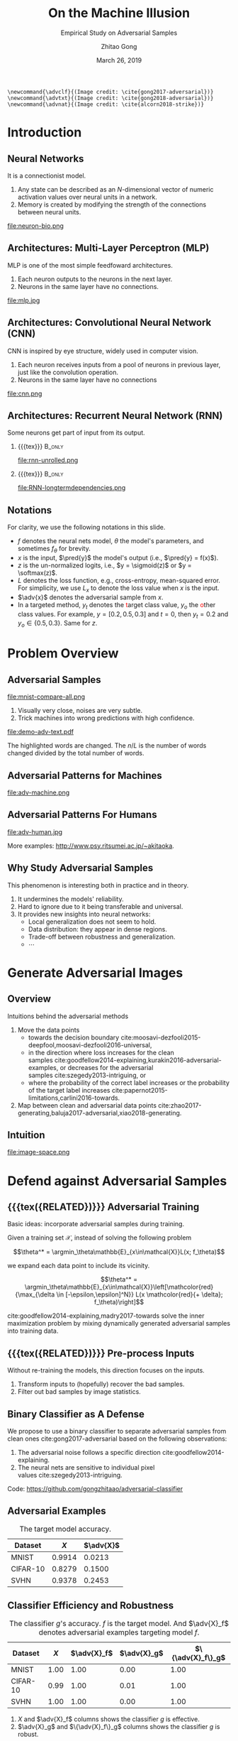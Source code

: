 #+TITLE: On the Machine Illusion
#+SUBTITLE: Empirical Study on Adversarial Samples
#+DATE: March 26, 2019
#+AUTHOR: Zhitao Gong
#+EMAIL: gong@auburn.edu
#+OPTIONS: H:2 ^:{} toc:nil
#+STARTUP: hideblocks showcontent

#+LATEX_CLASS: beamer
#+LATEX_CLASS_OPTIONS: [dvipsnames]

#+LATEX_HEADER: \usepackage{svg}
#+LATEX_HEADER: \usepackage{mathtools}
#+LATEX_HEADER: \usepackage{clrscode3e}
#+LATEX_HEADER: \usepackage{lmodern}
#+LATEX_HEADER: \usepackage{booktabs}
#+LATEX_HEADER: \usepackage{physics}
#+LATEX_HEADER: \usepackage{tikz}
#+LATEX_HEADER: \usepackage[backend=biber,style=alphabetic]{biblatex}
#+LATEX_HEADER: \usepackage[scaled=0.85]{newtxtt}
#+LATEX_HEADER: \usepackage{multirow}

#+LATEX_HEADER: \usetikzlibrary{calc}

#+LATEX_HEADER: \addbibresource{../../../../refdb.bib}
#+LATEX_HEADER: \addbibresource{../../../../local.bib}
#+LATEX_HEADER: \graphicspath{{../../../../img/}}

#+LATEX_HEADER: \institute{Auburn University}
#+LATEX_HEADER: \AtBeginSection[]{\begin{frame}<beamer>\frametitle{Outline}\tableofcontents[currentsection]\end{frame}}
#+LATEX_HEADER: \beamertemplatenavigationsymbolsempty
#+LATEX_HEADER: \setbeamertemplate{footline}[frame number]
#+LATEX_HEADER: \setbeamertemplate{background}{\tikz[overlay,remember picture]\node at (current page.north east)[anchor=north east]{\includegraphics[width=1cm]{au-15.png}};}
#+LATEX_HEADER: \setbeamersize{description width=0.5cm}

#+LATEX_HEADER: \defbeamertemplate*{bibliography item}{triangletext}{\insertbiblabel}
#+LATEX_HEADER: \renewcommand*{\bibfont}{\tiny}
#+LATEX_HEADER: \renewcommand*{\citesetup}{\scriptsize}
#+LATEX_HEADER: \makeatletter\def\mathcolor#1#{\@mathcolor{#1}}\def\@mathcolor#1#2#3{\protect\leavevmode\begingroup\color#1{#2}#3\endgroup}\makeatother

#+LATEX_HEADER: \DeclareMathOperator{\sign}{sign}
#+LATEX_HEADER: \DeclareMathOperator{\sigmoid}{sigmoid}
#+LATEX_HEADER: \DeclareMathOperator{\softmax}{softmax}
#+LATEX_HEADER: \DeclareMathOperator*{\argmax}{arg\,max}
#+LATEX_HEADER: \DeclareMathOperator*{\argmin}{arg\,min}
#+LATEX_HEADER: \newcommand\pred[1]{\overline{#1}}
#+LATEX_HEADER: \newcommand\adv[1]{\widetilde{#1}}
#+LATEX_HEADER: \newcommand\given{\:\vert\:}
#+LATEX_HEADER: \titlegraphic{\includegraphics[width=3cm]{tachikoma}}

#+begin_src latex-macro
\newcommand{\advclf}{(Image credit: \cite{gong2017-adversarial})}
\newcommand{\advtxt}{(Image credit: \cite{gong2018-adversarial})}
\newcommand{\advnat}{(Image credit: \cite{alcorn2018-strike})}
#+end_src

#+MACRO: empty {{{tex}}}
#+MACRO: tag {{{tex({\small\uppercase{$1}})}}}
#+MACRO: cs231n [[http://cs231n.stanford.edu][cs231n]]
#+MACRO: colah-blog [[http://colah.github.io/posts/2015-08-Understanding-LSTMs][colah's blog]]

* Introduction

** Neural Networks

It is a connectionist model.
1. Any state can be described as an \(N\)-dimensional vector of numeric
   activation values over neural units in a network.
2. Memory is created by modifying the strength of the connections between neural
   units.

#+ATTR_LaTeX: :width \textwidth
#+CAPTION: Biological neuron versus neuron model (credit: {{{cs231n}}})
file:neuron-bio.png

** Architectures: Multi-Layer Perceptron (MLP)

MLP is one of the most simple feedfoward architectures.
1. Each neuron outputs to the neurons in the next layer.
2. Neurons in the same layer have no connections.

#+ATTR_LaTeX: :width .6\textwidth
#+CAPTION: Multi-layer perceptron (credit: {{{cs231n}}})
file:mlp.jpg

** Architectures: Convolutional Neural Network (CNN)

CNN is inspired by eye structure, widely used in computer vision.
1. Each neuron receives inputs from a pool of neurons in previous layer, just
   like the convolution operation.
2. Neurons in the same layer have no connections

#+CAPTION: LetNet-5 cite:lecun1998-gradient
file:cnn.png

** Architectures: Recurrent Neural Network (RNN)

Some neurons get part of input from its output.

*** {{{empty}}} :B_only:
:PROPERTIES:
:BEAMER_act: 1
:BEAMER_env: only
:END:

#+CAPTION: Dynamic unrolling of recurrent cells. (credit: {{{colah-blog}}})
file:rnn-unrolled.png

*** {{{empty}}} :B_only:
:PROPERTIES:
:BEAMER_act: 2
:BEAMER_env: only
:END:

#+CAPTION: The double-edged sword: long term dependencies between outputs and inputs. (credit: {{{colah-blog}}})
file:RNN-longtermdependencies.png

** Notations

For clarity, we use the following notations in this slide.
- \(f\) denotes the neural nets model, \(\theta\) the model's parameters,
  and sometimes \(f_\theta\) for brevity.
- \(x\) is the input, \(\pred{y}\) the model's output (i.e., \(\pred{y} =
  f(x)\)).
- \(z\) is the un-normalized logits, i.e., \(y = \sigmoid(z)\) or \(y =
  \softmax(z)\).
- \(L\) denotes the loss function, e.g., cross-entropy, mean-squared error.  For
  simplicity, we use \(L_x\) to denote the loss value when \(x\) is the input.
- \(\adv{x}\) denotes the adversarial sample from \(x\).
- In a targeted method, \(y_t\) denotes the \textcolor{red}{t}arget class value,
  \(y_o\) the \textcolor{red}{o}ther class values.  For example, \(y = [0.2,
  0.5, 0.3]\) and \(t = 0\), then \(y_t = 0.2\) and \(y_o\in\{0.5, 0.3\}\).
  Same for \(z\).

* Problem Overview

** Adversarial Samples
:PROPERTIES:
:BEAMER_opt: allowframebreaks
:END:

file:mnist-compare-all.png

1. Visually very close, noises are very subtle.
2. Trick machines into wrong predictions with high confidence.

#+LaTeX: \framebreak

#+CAPTION: Adversarial texts by our framework.  \advtxt{}
#+ATTR_LaTeX: :width \textwidth
file:demo-adv-text.pdf

The \colorbox{red!10}{highlighted} words are changed.  The \(n/L\) is the number
of words changed divided by the total number of words.

** Adversarial Patterns for Machines

#+CAPTION: Adversarial patterns for different neural nets cite:moosavi-dezfooli2016-universal.
file:adv-machine.png

** Adversarial Patterns For Humans

#+CAPTION: The blue lines are parallel.  This illusion is possibly caused by the fringed edges cite:kitaoka2004-contrast.
file:adv-human.jpg

More examples: http://www.psy.ritsumei.ac.jp/~akitaoka.

** Why Study Adversarial Samples

This phenomenon is interesting both in practice and in theory.
1. It undermines the models' reliability.
2. Hard to ignore due to it being transferable and universal.
3. It provides new insights into neural networks:
   - Local generalization does not seem to hold.
   - Data distribution: they appear in dense regions.
   - Trade-off between robustness and generalization.
   - \(\cdots\)

* Generate Adversarial Images

** Overview

Intuitions behind the adversarial methods
1. Move the data points
   - towards the decision
     boundary cite:moosavi-dezfooli2015-deepfool,moosavi-dezfooli2016-universal,
   - in the direction where loss increases for the clean
     samples cite:goodfellow2014-explaining,kurakin2016-adversarial-examples, or
     decreases for the adversarial samples cite:szegedy2013-intriguing, or
   - where the probability of the correct label increases or the probability of
     the target label
     increases cite:papernot2015-limitations,carlini2016-towards.
2. Map between clean and adversarial data
   points cite:zhao2017-generating,baluja2017-adversarial,xiao2018-generating.

** Intuition

#+ATTR_LaTeX: :width .9\textwidth
#+CAPTION: Data space hypothesis cite:nguyen2014-deep
file:image-space.png

* Defend against Adversarial Samples

** {{{tag(Related)}}} Adversarial Training

Basic ideas: incorporate adversarial samples during training.

Given a training set \(\mathcal{X}\), instead of solving the following problem

\[\theta^* = \argmin_\theta\mathbb{E}_{x\in\mathcal{X}}L(x; f_\theta)\]

we expand each data point to include its vicinity.

\[\theta^* =
\argmin_\theta\mathbb{E}_{x\in\mathcal{X}}\left[\mathcolor{red}{\max_{\delta \in
[-\epsilon,\epsilon]^N}} L(x \mathcolor{red}{+ \delta}; f_\theta)\right]\]

cite:goodfellow2014-explaining,madry2017-towards solve the inner maximization
problem by mixing dynamically generated adversarial samples into training data.

** {{{tag(Related)}}} Pre-process Inputs

Without re-training the models, this direction focuses on the inputs.
1. Transform inputs to (hopefully) recover the bad samples.
2. Filter out bad samples by image statistics.

** Binary Classifier as A Defense

We propose to use a binary classifier to separate adversarial samples from clean
ones cite:gong2017-adversarial based on the following observations:
1. The adversarial noise follows a specific
   direction cite:goodfellow2014-explaining.
2. The neural nets are sensitive to individual pixel
   values cite:szegedy2013-intriguing.
Code: https://github.com/gongzhitaao/adversarial-classifier

** Adversarial Examples

# TODO[2019-02-04 Mon]: Insert MNIST, CIFAR-10, SVHN dataset examples and
# adversarial examples.  Include the adversarial results here.

#+ATTR_LATEX: :booktabs t
#+CAPTION: The target model accuracy.
| Dataset  |  \(X\) | \(\adv{X}\) |
|----------+--------+-------------|
| MNIST    | 0.9914 |      0.0213 |
| CIFAR-10 | 0.8279 |      0.1500 |
| SVHN     | 0.9378 |      0.2453 |

** Classifier Efficiency and Robustness

#+ATTR_LATEX: :booktabs t
#+CAPTION: The classifier \(g\)'s accuracy.  \(f\) is the target model.  And \(\adv{X}_f\) denotes adversarial examples targeting model \(f\).
| Dataset  | \(X\) | \(\adv{X}_f\) | \(\adv{X}_g\) | \(\{\adv{X}_f\}_g\) |
|----------+-------+---------------+---------------+---------------------|
| MNIST    |  1.00 |          1.00 |          0.00 |                1.00 |
| CIFAR-10 |  0.99 |          1.00 |          0.01 |                1.00 |
| SVHN     |  1.00 |          1.00 |          0.00 |                1.00 |

1. \(X\) and \(\adv{X}_f\) columns shows the classifier \(g\) is effective.
2. \(\adv{X}_g\) and \(\{\adv{X}_f\}_g\) columns shows the classifier \(g\) is
   robust.

** Problem with Classifier Defense

*Limitation*: different hyperparameters, different adversarial algorithms may
elude the binary classifier or adversarial training.

#+ATTR_LATEX: :booktabs t
#+CAPTION: The binary classifier, trained with FGSM adversarials with \(\epsilon = 0.03\), is unable to recognize the adversarials with \(\epsilon = 0.01\) (more subtle noise).
| \epsilon |  \(X\) | \(\adv{X}\) |
|----------+--------+-------------|
|      0.3 | 0.9996 |      1.0000 |
|      0.1 | 0.9996 |      1.0000 |
|     *0.03* | 0.9996 |      0.9997 |
|     0.01 | 0.9996 |      *0.0030* |

** Problem with Adversarial Training

#+ATTR_LATEX: :width \textwidth
#+CAPTION: Adversarial training cite:huang2015-learning,kurakin2016-adversarial-machine is not sufficient.  In the church window plot cite:warde-farley2016-adversarial, each pixel \((i, j)\) is a data point \(\adv{x}\) such that \(\adv{x} = x + \vb{h}\epsilon_j + \vb{v}\epsilon_i\), where \(\vb{h}\) is the FGSM direction and \(\vb{v}\) is a random orthogonal direction.  The \epsilon ranges from \([-0.5, 0.5]\).  \advclf{}
file:adv-training-not-working.pdf

1. {{{tex(\tikz[baseline=0.5ex]{\draw (0\,0) rectangle (2ex\,2ex)})}}} (
   {{{tex(\tikz[baseline=0.5ex]{\draw[fill=black!10] (0\,0) rectangle (2ex\,2ex)})}}}
   ) always correct (incorrectly).
2. {{{tex(\tikz[baseline=0.5ex]{\draw[fill=green!10] (0\,0) rectangle
   (2ex\,2ex)})}}} correct with adversarial training.
3. {{{tex(\tikz[baseline=0.5ex]{\draw[fill=red!10] (0\,0) rectangle (2ex\,2ex)})}}}
   correct without adversarial training.

* Generate Adversarial Texts

** Text Embedding Layer

#+CAPTION: Architecture for sentence classification with CNN cite:kim2014-convolutional
#+ATTR_LaTeX: :width \textwidth
file:textcnn.png

** Text Embedding Example

"wait for the video" \(\xrightarrow{\text{tokenize}}\) ["wait", "for", "the",
"video"] \(\xrightarrow{\text{indexer}}\) [2, 20, 34, 8]
\(\xrightarrow{\text{embedding}}\) \(\mathbb{R}^{4\times D}\), where \(D\) is
the embedding size.

- Each sentence with be converted to \(\mathbb{R}^{L\times D}\) before being fed
  into the convolution layer, where \(L\) is the sentence length.
- We usually truncate/pad sentences to the same length so that we could do
  /batch training/.
- Embedding may also be on the character-level.

** Problem Overview

Difficulties we face:
1. The text space is discrete.  Moving the data points in small steps following
   a certain direction does not work, directly.
2. Text quality is hard to measure.  /Much to learn, you still have/ (the
   Yoda-style) v.s. /You still have much to learn/ (the mundane-style)

General directions:
1. Three basic operations are available, /replacement/, /insertion/, and
   /deletion/.
2. They may work at character, word or sentence level.

** Methods in Text Space

This class of methods need to solve two problems:
1. what to change, e.g., random, \(\nabla L\) cite:liang2017-deep, manually
   picking cite:samanta2017-towards.
2. change to what, e.g., random, synonyms cite:samanta2017-towards or nearest
   neighbors in embedding space, or forged
   facts cite:jia2017-adversarial,liang2017-deep.

** Methods in Transformed Space

Autoencoder cite:hinton2006-reducing is used to map between texts and a
continuous space cite:zhao2017-generating.  The embedded space is smooth.

#+ATTR_LATEX: :width .7\textwidth
file:Autoencoder_structure.png

** Adversarial Text Framework

We propose another method in the embedding space.

#+begin_export latex
{\small
  \begin{codebox}
   \Procname{$\proc{Generate-Adversarial-Texts}(f, x)$}
   \li \For $i \gets 1$ \To $\attrib{x}{length}$
   \li \Do $z_i \gets \proc{Embedding}(x_i)$\End
   \li $z^\prime \gets \proc{Adv}(f, z)$
   \li \For $i \gets 1$ \To $\attrib{z^\prime}{length}$
   \li \Do $x^\prime_i \gets \proc{Nearest-Embedding}(z^\prime_i)$
   \li $s_i \gets \proc{Reverse-Embedding}(x^\prime_i) $\End
   \li \Return $s$
  \end{codebox}
}
#+end_export

Assumptions:
1. The text embedding space preserve the semantic relations.
2. Important features get more noise.

Result: https://github.com/gongzhitaao/adversarial-text

** Results On Word-Level

#+begin_export latex
\begin{table}[ht]
  \footnotesize
  \centering
  \begin{tabular}{rl*{5}{c}}
    \toprule
    Method
    & Dataset
    &
    & \multicolumn{4}{c}{Accuracy} \\
    \midrule

    \multirow{5}{*}{FGSM}
    &
    & \(\epsilon\) & 0.40 & 0.35 & 0.30 & 0.25 \\
    \cmidrule(r){3-7}
    & IMDB      & & 0.1334 & 0.1990 & 0.4074 & 0.6770 \\
    & Reuters-2 & & 0.6495 & 0.7928 & 0.9110 & 0.9680 \\
    & Reuters-5 & & 0.5880 & 0.7162 & 0.7949 & 0.8462 \\
    \cmidrule(lr){1-7}

    \multirow{5}{*}{FGVM}
    &
    & \(\epsilon\) & 15 & 30 & 50 & 100 \\
    \cmidrule(r){3-7}
    & IMDB      & & 0.8538 & 0.8354 & 0.8207 & 0.7964 \\
    & Reuters-2 & & 0.7990 & 0.7538 & 0.7156 & 0.6523 \\
    & Reuters-5 & & 0.7983 & 0.6872 & 0.6085 & 0.5111\\
    \cmidrule(lr){1-7}

    \multirow{5}{*}{DeepFool}
    &
    & \(\epsilon\) & 20 & 30 & 40 & 50 \\
    \cmidrule(r){3-7}
    & IMDB      & & 0.8298 & 0.7225 & 0.6678 & 0.6416 \\
    & Reuters-2 & & 0.6766 & 0.5236 & 0.4910 & 0.4715 \\
    & Reuters-5 & & 0.4034 & 0.2222 & 0.1641 & 0.1402 \\
    \bottomrule
  \end{tabular}
  \caption{\label{tab:acc}Word-level CNN accuracy under different parameter
    settings.  \(\epsilon\) is the noise scaling factor.}
\end{table}

#+end_export

** Case Study: DeepFool
:PROPERTIES:
:BEAMER_opt: allowframebreaks
:END:

#+begin_export latex
\begin{figure}[ht]
  \centering
  \begin{minipage}{0.45\linewidth}
    \centering
    \includegraphics[width=\textwidth]{deepfool-acc-wmd.pdf}
  \end{minipage}\hfill
  \begin{minipage}{0.45\linewidth}
    \centering
    \includegraphics[width=\textwidth]{deepfool-acc-n.pdf}
  \end{minipage}
  \caption{\label{fig:wordcnn-deepfool-acc}Word-level model's accuracy with
    varying DeepFool overshoot value.  The WMD and \(N\) (number of words
    changed) empirically show the quality of the adversarial texts.  \advtxt{}}
\end{figure}
#+end_export

\framebreak

#+ATTR_LATEX: :width \textwidth
#+CAPTION: Adversarial texts sample from Reuters-5 dataset.  \colorbox[HTML]{FFCCCC}{Original} is the original token, \colorbox[HTML]{CCFFCC}{replaced} is the adversarial token.  *[...]* denotes omitted tokens due to space constraint.  \(\epsilon=50\) in DeepFool.
file:deepfool-showcase.pdf

More results: https://gongzhitaao.org/adversarial-text

** Transferability

#+begin_export latex
\begin{figure}[ht]
  \centering
  \begin{minipage}{0.45\textwidth}
    \centering
    \includegraphics[width=\linewidth]{word-deepfool-transfer.pdf}
    \caption{\footnotesize\label{fig:word-deepfool-transfer}Transferability of
      adversarial texts generated via our framework on word-level.}
  \end{minipage}
  \hfill
  \begin{minipage}{0.45\textwidth}
    \centering
    \includegraphics[width=\linewidth]{char-hotflip-transfer.pdf}
    \caption{\footnotesize\label{fig:char-hotflip-transfer}Transferability of
      adversarial texts generated via Hotflip on character-level.}
  \end{minipage}
\end{figure}
#+end_export

\(^*\) denotes the target model.  \advtxt{}

** Future Work

- Evaluation metrics.
- Nearest neighbor search is non-differentiable. \\
  #+ATTR_LATEX: :width .7\textwidth
  file:ae-clf.pdf

* Generate /Natural/ Adversarials

** Overview

#+ATTR_LATEX: :width .7\textwidth
#+CAPTION: Objects in weird poses.  \advnat{}
file:teaser.pdf

** Gist

A /descriptive/ study on the adversarial pose properties:
1. Effectiveness.  Only 3% are correctly recognized.
2. Imperceptible.  Small rotation (10.30\textdegree{} in yaw) results in
   an adversarial sample.
3. Good transferability.  99% against Inception-v3 transfer to AlexNet and
   ResNet-50, 75% transfer to YOLO-v3.
4. Adversarial training is not helpful.

Intuition: https://gongzhitaao.org/strike-with-a-pose

** Framework

#+ATTR_LATEX: :width \textwidth
file:concept.pdf

#+begin_center
\(\Downarrow\)
#+end_center

#+ATTR_LATEX: :width .6\textwidth
file:advnat-framework.pdf

\(X\) pose parameters, 6D, \((x, y, z, \theta_x, \theta_y, \theta_z)\)\\
\(y\) prediction, a probability distribution over all labels.

** Methods

- Random search :: \\
     Randomly sample the 6D space.
- Gradient descent ::
     \[X_{k+1} = X_k + \nabla_{X_k}L(y_k, \adv{y})\]
  - Differentiable renderer, neural renderer cite:kato2018-neural
  - Non-differentiable renderer, ModernGL cite:dombi2019-moderngl

** Random Search

The distributions of each pose parameters for high-confidence (\(p \geq 0.7\))
correct/wrong classifications.  \advnat{}

*** {{{empty}}}                                                             :BMCOL:
:PROPERTIES:
:BEAMER_col: 0.5
:END:

**** {{{empty}}}                                                        :B_onlyenv:
:PROPERTIES:
:BEAMER_env: onlyenv
:BEAMER_act: 1-2
:END:

#+ATTR_LATEX: :width .98\linewidth
#+CAPTION: Correct
file:high_conf_correct_params.pdf

*** {{{empty}}}                                                             :BMCOL:
:PROPERTIES:
:BEAMER_col: 0.5
:END:

**** {{{empty}}}                                                        :B_onlyenv:
:PROPERTIES:
:BEAMER_env: onlyenv
:BEAMER_act: 1
:END:

#+ATTR_LATEX: :width .98\linewidth
#+CAPTION: Wrong
file:high_conf_params.pdf

**** {{{empty}}}                                                        :B_onlyenv:
:PROPERTIES:
:BEAMER_act: 2
:BEAMER_env: onlyenv
:END:

\footnotesize
\vspace*{-1cm}
#+ATTR_LATEX: :booktabs t
| Parameter      | Fail % | \Delta_{min}     |
|----------------+--------+------------------|
| \(x_{\delta}\) |     42 | 2.0              |
| \(y_{\delta}\) |     49 | 4.5              |
| \(z_{\delta}\) |     81 | 5.4%             |
| \(\theta_{y}\) |     69 | 10.31\textdegree |
| \(\theta_{p}\) |     83 | 8.02\textdegree  |
| \(\theta_{r}\) |     81 | 9.17\textdegree  |

\normalsize

** Methods Comparison

ZRS: z-focused random search\\
FD-G: finite difference approximated gradient\\
DR-G: differentiable renderer

\footnotesize

#+ATTR_LATEX: :booktabs t
|                  | Hit Rate % | Target Probability |
|------------------+------------+--------------------|
| ZRS              |         78 |               0.29 |
| *FD-G*             |         *92* |               *0.41* |
| DR-G\(^\dagger\) |         32 |               0.22 |

\normalsize

** Problem with Adversarial Training (again)

PT: AlexNet trained with vanilla ImageNet\\
AT: training data augmented with adversarial samples

*** {{{empty}}}                                                             :BMCOL:
:PROPERTIES:
:BEAMER_col: 0.5
:END:

#+ATTR_LATEX: :booktabs t
|                | Error |    PT |   AT |
|----------------+-------+-------+------|
| All            | Train | 99.67 |  6.7 |
|                | Test  | 99.81 | 89.2 |
|----------------+-------+-------+------|
| \(p \geq 0.7\) | Train |  87.8 |  1.9 |
|                | Test  |  48.2 | 33.3 |

*** {{{empty}}}                                                             :BMCOL:
:PROPERTIES:
:BEAMER_col: 0.5
:END:

Conclusion: adversarial training does not help models generalize to unseen
adversarial samples.

* Summary

** Summary

1. Binary classifier as a defense is effective and limited.
2. Text adversarials are also not difficult to generate.
3. Objects in weird poses are also difficult for neural nets.

** Future Work

#+ATTR_LATEX: :width .8\textwidth
#+CAPTION: (Image credit cite:karparthy2016-connecting)
file:scale.png

#+begin_export latex
\tikz[remember picture, overlay] \node[anchor=center] at ($(current page.center) - (4,4)$) {\includegraphics[width=3cm]{tachikoma}};
#+end_export

* Bibliography

** {{{empty}}}
:PROPERTIES:
:BEAMER_opt: allowframebreaks
:END:

#+LaTeX: \printbibliography
